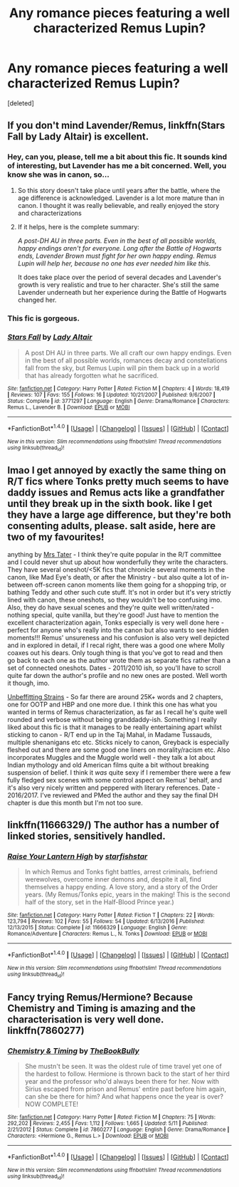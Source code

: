 #+TITLE: Any romance pieces featuring a well characterized Remus Lupin?

* Any romance pieces featuring a well characterized Remus Lupin?
:PROPERTIES:
:Score: 9
:DateUnix: 1497857720.0
:DateShort: 2017-Jun-19
:END:
[deleted]


** If you don't mind Lavender/Remus, linkffn(Stars Fall by Lady Altair) is excellent.
:PROPERTIES:
:Author: susire
:Score: 6
:DateUnix: 1497862512.0
:DateShort: 2017-Jun-19
:END:

*** Hey, can you, please, tell me a bit about this fic. It sounds kind of interesting, but Lavender has me a bit concerned. Well, you know she was in canon, so...
:PROPERTIES:
:Author: heavy__rain
:Score: 2
:DateUnix: 1497885773.0
:DateShort: 2017-Jun-19
:END:

**** So this story doesn't take place until years after the battle, where the age difference is acknowledged. Lavender is a lot more mature than in canon. I thought it was really believable, and really enjoyed the story and characterizations
:PROPERTIES:
:Author: Admiral_Sarcasm
:Score: 1
:DateUnix: 1497898819.0
:DateShort: 2017-Jun-19
:END:


**** If it helps, here is the complete summary:

/A post-DH AU in three parts. Even in the best of all possible worlds, happy endings aren't for everyone. Long after the Battle of Hogwarts ends, Lavender Brown must fight for her own happy ending. Remus Lupin will help her, because no one has ever needed him like this./

It does take place over the period of several decades and Lavender's growth is very realistic and true to her character. She's still the same Lavender underneath but her experience during the Battle of Hogwarts changed her.
:PROPERTIES:
:Author: susire
:Score: 1
:DateUnix: 1497906587.0
:DateShort: 2017-Jun-20
:END:


*** This fic is gorgeous.
:PROPERTIES:
:Author: Lady_Disdain2014
:Score: 2
:DateUnix: 1497907874.0
:DateShort: 2017-Jun-20
:END:


*** [[http://www.fanfiction.net/s/3771297/1/][*/Stars Fall/*]] by [[https://www.fanfiction.net/u/24216/Lady-Altair][/Lady Altair/]]

#+begin_quote
  A post DH AU in three parts. We all craft our own happy endings. Even in the best of all possible worlds, romances decay and constellations fall from the sky, but Remus Lupin will pin them back up in a world that has already forgotten what he sacrificed.
#+end_quote

^{/Site/: [[http://www.fanfiction.net/][fanfiction.net]] *|* /Category/: Harry Potter *|* /Rated/: Fiction M *|* /Chapters/: 4 *|* /Words/: 18,419 *|* /Reviews/: 107 *|* /Favs/: 155 *|* /Follows/: 16 *|* /Updated/: 10/21/2007 *|* /Published/: 9/6/2007 *|* /Status/: Complete *|* /id/: 3771297 *|* /Language/: English *|* /Genre/: Drama/Romance *|* /Characters/: Remus L., Lavender B. *|* /Download/: [[http://www.ff2ebook.com/old/ffn-bot/index.php?id=3771297&source=ff&filetype=epub][EPUB]] or [[http://www.ff2ebook.com/old/ffn-bot/index.php?id=3771297&source=ff&filetype=mobi][MOBI]]}

--------------

*FanfictionBot*^{1.4.0} *|* [[[https://github.com/tusing/reddit-ffn-bot/wiki/Usage][Usage]]] | [[[https://github.com/tusing/reddit-ffn-bot/wiki/Changelog][Changelog]]] | [[[https://github.com/tusing/reddit-ffn-bot/issues/][Issues]]] | [[[https://github.com/tusing/reddit-ffn-bot/][GitHub]]] | [[[https://www.reddit.com/message/compose?to=tusing][Contact]]]

^{/New in this version: Slim recommendations using/ ffnbot!slim! /Thread recommendations using/ linksub(thread_id)!}
:PROPERTIES:
:Author: FanfictionBot
:Score: 1
:DateUnix: 1497862522.0
:DateShort: 2017-Jun-19
:END:


** lmao I get annoyed by exactly the same thing on R/T fics where Tonks pretty much seems to have daddy issues and Remus acts like a grandfather until they break up in the sixth book. like I get they have a large age difference, but they're both consenting adults, please. salt aside, here are two of my favourites!

anything by [[https://www.fanfiction.net/u/769148/MrsTater][Mrs Tater]] - I think they're quite popular in the R/T committee and I could never shut up about how wonderfully they write the characters. They have several oneshot/<5K fics that chronicle several moments in the canon, like Mad Eye's death, or after the Ministry - but also quite a lot of in-between off-screen canon moments like them going for a shopping trip, or bathing Teddy and other such cute stuff. It's not in order but it's very strictly lined with canon, these oneshots, so they wouldn't be too confusing imo. Also, they do have sexual scenes and they're quite well written/rated - nothing special, quite vanilla, but they're good! Just have to mention the excellent characterization again, Tonks especially is very well done here - perfect for anyone who's really into the canon but also wants to see hidden moments!!! Remus' unsureness and his confusion is also very well depicted and in explored in detail, if I recal right, there was a good one where Molly coaxes out his dears. Only tough thing is that you've got to read and then go back to each one as the author wrote them as separate fics rather than a set of connected oneshots. Dates - 2011/2010 ish, so you'll have to scroll quite far down the author's profile and no new ones are posted. Well worth it though, imo.

[[https://www.fanfiction.net/s/11840896/2/Unbefitting-Strains][Unbeffitting Strains]] - So far there are around 25K+ words and 2 chapters, one for OOTP and HBP and one more due. I think this one has what you wanted in terms of Remus characterization, as far as I recall he's quite well rounded and verbose without being granddaddy-ish. Something I really liked about this fic is that it manages to be really entertaining apart whilst sticking to canon - R/T end up in the Taj Mahal, in Madame Tussauds, multiple shenanigans etc etc. Sticks nicely to canon, Greyback is especially fleshed out and there are some good one liners on morality/racism etc. Also incorporates Muggles and the Muggle world well - they talk a lot about Indian mythology and old American films quite a bit without breaking suspension of belief. I think it /was/ quite sexy if I remember there were a few fully fledged sex scenes with some control aspect on Remus' behalf, and it's also very nicely written and peppered with literary references. Date - 2016/2017. I've reviewed and PMed the author and they say the final DH chapter is due this month but I'm not too sure.
:PROPERTIES:
:Score: 2
:DateUnix: 1497862040.0
:DateShort: 2017-Jun-19
:END:


** linkffn(11666329/) The author has a number of linked stories, sensitively handled.
:PROPERTIES:
:Author: booksandpots
:Score: 1
:DateUnix: 1497866288.0
:DateShort: 2017-Jun-19
:END:

*** [[http://www.fanfiction.net/s/11666329/1/][*/Raise Your Lantern High/*]] by [[https://www.fanfiction.net/u/2432619/starfishstar][/starfishstar/]]

#+begin_quote
  In which Remus and Tonks fight battles, arrest criminals, befriend werewolves, overcome inner demons and, despite it all, find themselves a happy ending. A love story, and a story of the Order years. (My Remus/Tonks epic, years in the making! This is the second half of the story, set in the Half-Blood Prince year.)
#+end_quote

^{/Site/: [[http://www.fanfiction.net/][fanfiction.net]] *|* /Category/: Harry Potter *|* /Rated/: Fiction T *|* /Chapters/: 22 *|* /Words/: 123,794 *|* /Reviews/: 102 *|* /Favs/: 55 *|* /Follows/: 54 *|* /Updated/: 6/13/2016 *|* /Published/: 12/13/2015 *|* /Status/: Complete *|* /id/: 11666329 *|* /Language/: English *|* /Genre/: Romance/Adventure *|* /Characters/: Remus L., N. Tonks *|* /Download/: [[http://www.ff2ebook.com/old/ffn-bot/index.php?id=11666329&source=ff&filetype=epub][EPUB]] or [[http://www.ff2ebook.com/old/ffn-bot/index.php?id=11666329&source=ff&filetype=mobi][MOBI]]}

--------------

*FanfictionBot*^{1.4.0} *|* [[[https://github.com/tusing/reddit-ffn-bot/wiki/Usage][Usage]]] | [[[https://github.com/tusing/reddit-ffn-bot/wiki/Changelog][Changelog]]] | [[[https://github.com/tusing/reddit-ffn-bot/issues/][Issues]]] | [[[https://github.com/tusing/reddit-ffn-bot/][GitHub]]] | [[[https://www.reddit.com/message/compose?to=tusing][Contact]]]

^{/New in this version: Slim recommendations using/ ffnbot!slim! /Thread recommendations using/ linksub(thread_id)!}
:PROPERTIES:
:Author: FanfictionBot
:Score: 1
:DateUnix: 1497866311.0
:DateShort: 2017-Jun-19
:END:


** Fancy trying Remus/Hermione? Because Chemistry and Timing is amazing and the characterisation is very well done. linkffn(7860277)
:PROPERTIES:
:Author: rentingumbrellas
:Score: 1
:DateUnix: 1497899060.0
:DateShort: 2017-Jun-19
:END:

*** [[http://www.fanfiction.net/s/7860277/1/][*/Chemistry & Timing/*]] by [[https://www.fanfiction.net/u/2686571/TheBookBully][/TheBookBully/]]

#+begin_quote
  She mustn't be seen. It was the oldest rule of time travel yet one of the hardest to follow. Hermione is thrown back to the start of her third year and the professor who'd always been there for her. Now with Sirius escaped from prison and Remus' entire past before him again, can she be there for him? And what happens once the year is over? NOW COMPLETE!
#+end_quote

^{/Site/: [[http://www.fanfiction.net/][fanfiction.net]] *|* /Category/: Harry Potter *|* /Rated/: Fiction M *|* /Chapters/: 75 *|* /Words/: 292,202 *|* /Reviews/: 2,455 *|* /Favs/: 1,112 *|* /Follows/: 1,665 *|* /Updated/: 5/11 *|* /Published/: 2/21/2012 *|* /Status/: Complete *|* /id/: 7860277 *|* /Language/: English *|* /Genre/: Drama/Romance *|* /Characters/: <Hermione G., Remus L.> *|* /Download/: [[http://www.ff2ebook.com/old/ffn-bot/index.php?id=7860277&source=ff&filetype=epub][EPUB]] or [[http://www.ff2ebook.com/old/ffn-bot/index.php?id=7860277&source=ff&filetype=mobi][MOBI]]}

--------------

*FanfictionBot*^{1.4.0} *|* [[[https://github.com/tusing/reddit-ffn-bot/wiki/Usage][Usage]]] | [[[https://github.com/tusing/reddit-ffn-bot/wiki/Changelog][Changelog]]] | [[[https://github.com/tusing/reddit-ffn-bot/issues/][Issues]]] | [[[https://github.com/tusing/reddit-ffn-bot/][GitHub]]] | [[[https://www.reddit.com/message/compose?to=tusing][Contact]]]

^{/New in this version: Slim recommendations using/ ffnbot!slim! /Thread recommendations using/ linksub(thread_id)!}
:PROPERTIES:
:Author: FanfictionBot
:Score: 1
:DateUnix: 1497899086.0
:DateShort: 2017-Jun-19
:END:
